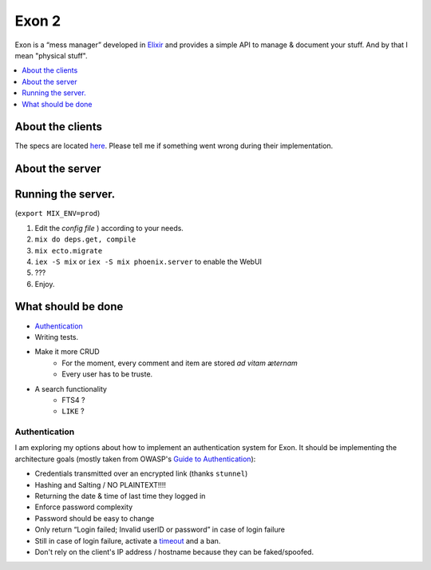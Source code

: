 =====================================
Exon 2 |elixir| |license| |hexfaktor|
=====================================

Exon is a “mess manager” developed in Elixir_ and provides a simple API to manage & document your stuff. And by that I mean "physical stuff".

.. contents::
    :local:
    :depth: 1 
    :backlinks: none

About the clients
~~~~~~~~~~~~~~~~~
The specs are located here_. Please tell me if something went wrong during their implementation.

About the server
~~~~~~~~~~~~~~~~

.. image:: http://i.imgur.com/8H4FoWk.png
           :width: 33%

.. image:: http://i.imgur.com/wHFpRC6.png
           :width: 33%

.. image:: http://i.imgur.com/0vEdDHE.png
           :width: 33%

Running the server.
~~~~~~~~~~~~~~~~~~~

(``export MIX_ENV=prod``)

1. Edit the `config file` ) according to your needs.
2. ``mix do deps.get, compile``
3. ``mix ecto.migrate``
4. ``iex -S mix`` or ``iex -S mix phoenix.server`` to enable the WebUI
5. ???
6. Enjoy.


What should be done
~~~~~~~~~~~~~~~~~~~

- Authentication_
- Writing tests.
- Make it more CRUD
    * For the moment, every comment and item are stored *ad vitam æternam*
    * Every user has to be truste.
- A search functionality
    - FTS4 ?
    - ``LIKE`` ?


Authentication
##############

I am exploring my options about how to implement an authentication system for Exon.
It should be implementing the architecture goals (mostly taken from OWASP's `Guide to Authentication`_):

* Credentials transmitted over an encrypted link (thanks ``stunnel``)
* Hashing and Salting / NO PLAINTEXT!!!!
* Returning the date & time of last time they logged in
* Enforce password complexity
* Password should be easy to change
* Only return “Login failed; Invalid userID or password” in case of login failure
* Still in case of login failure, activate a timeout_ and a ban.
* Don't rely on the client's IP address / hostname because they can be faked/spoofed.



.. _Elixir: http://elixir-lang.org
.. _here: specs.rst
.. _`config file`: config/config.exs
.. _`Guide to Authentication`: https://www.owasp.org/index.php/Guide_to_Authentication
.. _timeout: https://www.owasp.org/index.php/Guide_to_Authentication#Suggested_Timeouts

.. |elixir| image:: https://cdn.rawgit.com/tchoutri/Exon/master/elixir.svg
            :target: http://elixir-lang.org
            :alt: Made in Elixir
.. |license| image:: https://img.shields.io/badge/license-MIT-blue.svg
             :target: https://opensource.org/licenses/MIT 
             :alt: MIT License
.. |hexfaktor| image:: https://beta.hexfaktor.org/badge/all/github/tchoutri/Exon.svg
               :target: https://beta.hexfaktor.org/github/tchoutri/Exon
               :alt: Dependencies status
